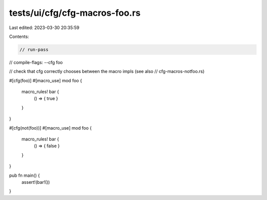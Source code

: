 tests/ui/cfg/cfg-macros-foo.rs
==============================

Last edited: 2023-03-30 20:35:59

Contents:

.. code-block:: rs

    // run-pass
// compile-flags: --cfg foo

// check that cfg correctly chooses between the macro impls (see also
// cfg-macros-notfoo.rs)


#[cfg(foo)]
#[macro_use]
mod foo {
    macro_rules! bar {
        () => { true }
    }
}

#[cfg(not(foo))]
#[macro_use]
mod foo {
    macro_rules! bar {
        () => { false }
    }
}

pub fn main() {
    assert!(bar!())
}


